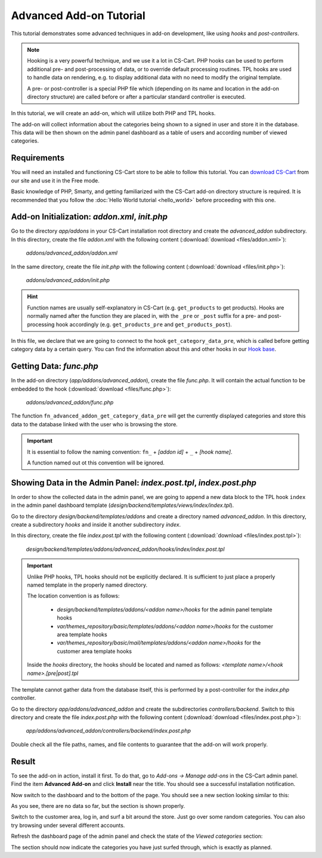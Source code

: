 ************************
Advanced Add-on Tutorial
************************

This tutorial demonstrates some advanced techniques in add-on development, like using *hooks* and *post-controllers*.

.. note::

    Hooking is a very powerful technique, and we use it a lot in CS-Cart. PHP hooks can be used to perform additional pre- and post-processing of data, or to override default processing routines. TPL hooks are used to handle data on rendering, e.g. to display additional data with no need to modify the original template.

    A pre- or post-controller is a special PHP file which (depending on its name and location in the add-on directory structure) are called before or after a particular standard controller is executed.

In this tutorial, we will create an add-on, which will utilize both PHP and TPL hooks.

The add-on will collect information about the categories being shown to a signed in user and store it in the database. This data will be then shown on the admin panel dashboard as a table of users and according number of viewed categories.


Requirements
============

You will need an installed and functioning CS-Cart store to be able to follow this tutorial. You can `download CS-Cart <https://www.cs-cart.com/download-cs-cart.html>`_ from our site and use it in the Free mode.

Basic knowledge of PHP, Smarty, and getting familiarized with the CS-Cart add-on directory structure is required. It is recommended that you follow the :doc:`Hello World tutorial <hello_world>` before proceeding with this one.


Add-on Initialization: *addon.xml*, *init.php*
==============================================

Go to the directory *app/addons* in your CS-Cart installation root directory and create the *advanced_addon* subdirectory. In this directory, create the file *addon.xml* with the following content (:download:`download <files/addon.xml>`):

    *addons/advanced_addon/addon.xml*

    .. literalinclude:: files/addon.xml
        :language: xml
        :linenos:

In the same directory, create the file *init.php* with the following content (:download:`download <files/init.php>`):

    *addons/advanced_addon/init.php*

    .. literalinclude:: files/init.php
        :linenos:

.. hint::

    Function names are usually self-explanatory in CS-Cart (e.g. ``get_products`` to get products). Hooks are normally named after the function they are placed in, with the  ``_pre`` or ``_post`` suffix for a pre- and post-processing hook accordingly (e.g. ``get_products_pre`` and ``get_products_post``).

In this file, we declare that we are going to connect to the hook ``get_category_data_pre``, which is called before getting category data by a certain query. You can find the information about this and other hooks in our `Hook base <http://www.cs-cart.com/api>`_.


Getting Data: *func.php*
========================

In the add-on directory (*app/addons/advanced_addon*), create the file *func.php*. It will contain the actual function to be embedded to the hook (:download:`download <files/func.php>`):

    *addons/advanced_addon/func.php*

    .. literalinclude:: files/func.php
        :linenos:

The function ``fn_advanced_addon_get_category_data_pre`` will get the currently displayed categories and store this data to the database linked with the user who is browsing the store.

.. important::

    It is essential to follow the naming convention: ``fn_`` + *[addon id]* + ``_`` + *[hook name]*.

    A function named out ot this convention will be ignored.


Showing Data in the Admin Panel: *index.post.tpl*, *index.post.php*
===================================================================

In order to show the collected data in the admin panel, we are going to append a new data block to the TPL hook ``index`` in the admin panel dashboard template (*design/backend/templates/views/index/index.tpl*).

Go to the directory *design/backend/templates/addons* and create a directory named *advanced_addon*. In this directory, create a subdirectory *hooks* and inside it another subdirectory *index*.

In this directory, create the file *index.post.tpl* with the following content (:download:`download <files/index.post.tpl>`):

    *design/backend/templates/addons/advanced_addon/hooks/index/index.post.tpl*

    .. literalinclude:: files/index.post.tpl
        :language: smarty
        :linenos:

.. important::

    Unlike PHP hooks, TPL hooks should not be explicitly declared. It is sufficient to just place a properly named template in the properly named directory.

    The location convention is as follows:

        *   *design/backend/templates/addons/<addon name>/hooks* for the admin panel template hooks

        *   *var/themes_repository/basic/templates/addons/<addon name>/hooks* for the customer area template hooks

        *   *var/themes_repository/basic/mail/templates/addons/<addon name>/hooks* for the customer area template hooks

    Inside the *hooks* directory, the hooks should be located and named as follows: *<template name>/<hook name>.[pre|post].tpl*


The template cannot gather data from the database itself, this is performed by a post-controller for the *index.php* controller.

Go to the directory *app/addons/advanced_addon* and create the subdirectories *controllers/backend*. Switch to this directory and create the file *index.post.php* with the following content (:download:`download <files/index.post.php>`):

    *app/addons/advanced_addon/controllers/backend/index.post.php*

    .. literalinclude:: files/index.post.php
        :linenos:

Double check all the file paths, names, and file contents to guarantee that the add-on will work properly.

Result
======

To see the add-on in action, install it first. To do that, go to *Add-ons → Manage add-ons* in the CS-Cart admin panel. Find the item **Advanced Add-on** and click **Install** near the title. You should see a successful installation notification.

Now switch to the dashboard and to the bottom of the page. You should see a new section looking similar to this:

.. image:: img/advanced_viewed_categories_empty.png
    :align: center
    :alt: Advanced Add-on, Viewed Categories, empty

As you see, there are no data so far, but the section is shown properly.

Switch to the customer area, log in, and surf a bit around the store. Just go over some random categories. You can also try browsing under several different accounts.

Refresh the dashboard page of the admin panel and check the state of the *Viewed categories* section:

.. image:: img/advanced_viewed_categories_data.png
    :align: center
    :alt: Advanced Add-on, Viewed Categories with data

The section should now indicate the categories you have just surfed through, which is exactly as planned.
